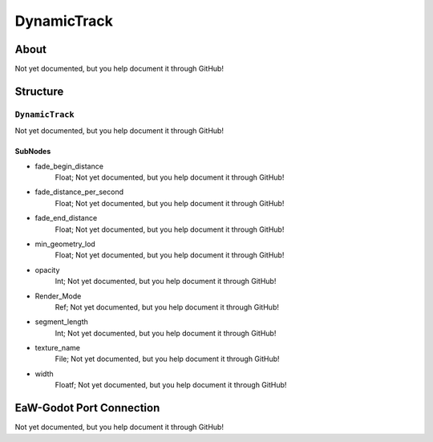 ##########################################
DynamicTrack
##########################################


About
*****
Not yet documented, but you help document it through GitHub!


Structure
*********
``DynamicTrack``
----------------
Not yet documented, but you help document it through GitHub!

SubNodes
^^^^^^^^
- fade_begin_distance
	Float; Not yet documented, but you help document it through GitHub!


- fade_distance_per_second
	Float; Not yet documented, but you help document it through GitHub!


- fade_end_distance
	Float; Not yet documented, but you help document it through GitHub!


- min_geometry_lod
	Float; Not yet documented, but you help document it through GitHub!


- opacity
	Int; Not yet documented, but you help document it through GitHub!


- Render_Mode
	Ref; Not yet documented, but you help document it through GitHub!


- segment_length
	Int; Not yet documented, but you help document it through GitHub!


- texture_name
	File; Not yet documented, but you help document it through GitHub!


- width
	Floatf; Not yet documented, but you help document it through GitHub!







EaW-Godot Port Connection
*************************
Not yet documented, but you help document it through GitHub!

